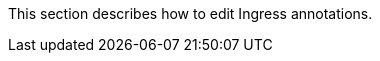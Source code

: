 // :ks_include_id: 9a1f0d5fdb294c79a6051a90fe1a17be
This section describes how to edit Ingress annotations.